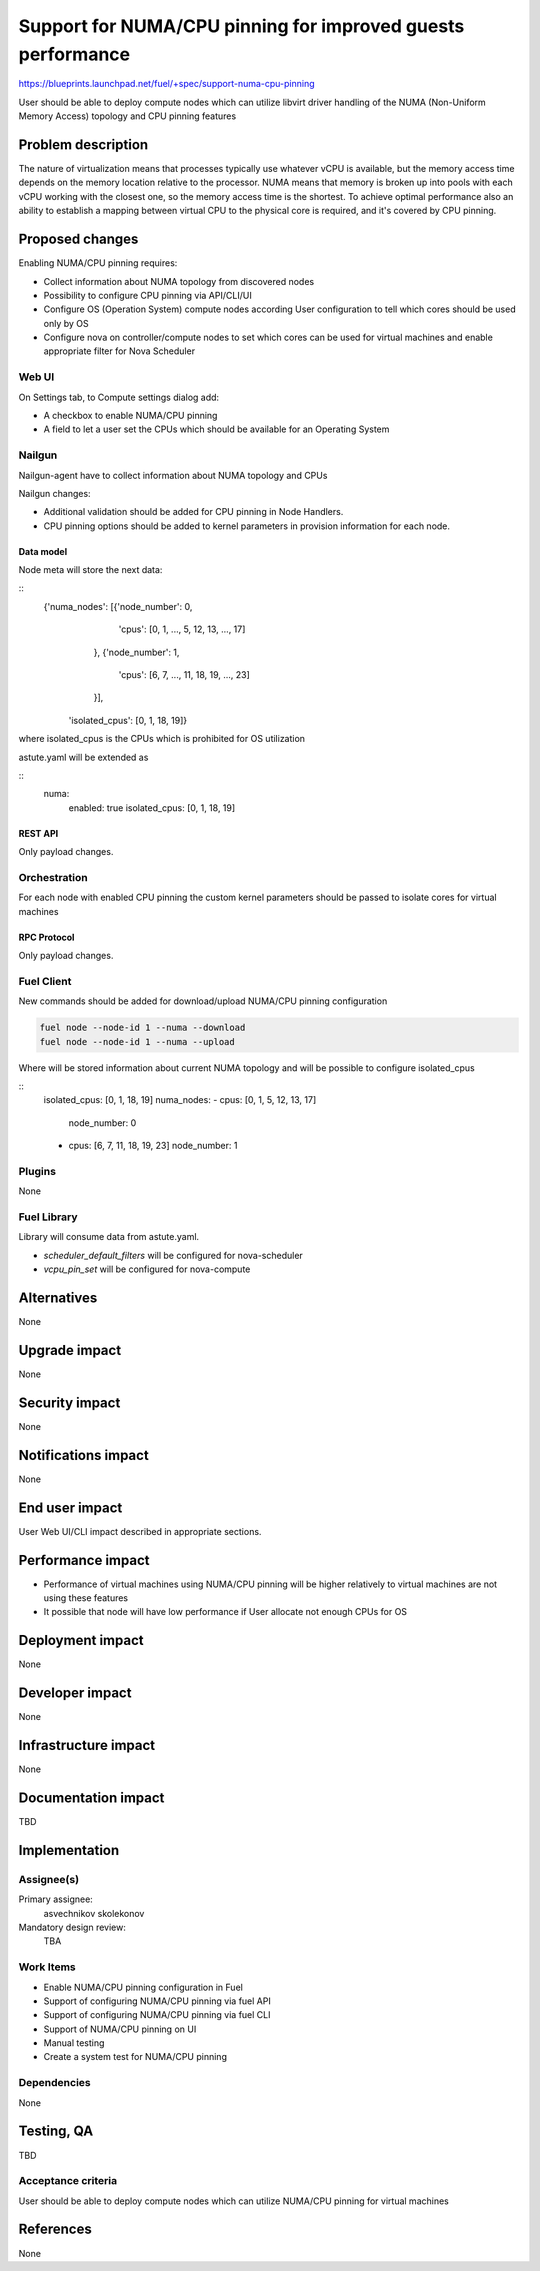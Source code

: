 ..
 This work is licensed under a Creative Commons Attribution 3.0 Unported
 License.

 http://creativecommons.org/licenses/by/3.0/legalcode

============================================================
Support for NUMA/CPU pinning for improved guests performance
============================================================

https://blueprints.launchpad.net/fuel/+spec/support-numa-cpu-pinning

User should be able to deploy compute nodes which can utilize libvirt driver
handling of the NUMA (Non-Uniform Memory Access) topology and CPU pinning
features

--------------------
Problem description
--------------------

The nature of virtualization means that processes typically use whatever vCPU
is available, but the memory access time depends on the memory location
relative to the processor. NUMA means that memory is broken up into pools with
each vCPU working with the closest one, so the memory access time is the
shortest. To achieve optimal performance also an ability to establish a mapping
between virtual CPU to the physical core is required, and it's covered by CPU
pinning.

----------------
Proposed changes
----------------

Enabling NUMA/CPU pinning requires:

* Collect information about NUMA topology from discovered nodes

* Possibility to configure CPU pinning via API/CLI/UI

* Configure OS (Operation System) compute nodes according User configuration
  to tell which cores should be used only by OS

* Configure nova on controller/compute nodes to set which cores can be used
  for virtual machines and enable appropriate filter for Nova Scheduler

Web UI
======

On Settings tab, to Compute settings dialog add:

* A checkbox to enable NUMA/CPU pinning

* A field to let a user set the CPUs which should be available for an Operating
  System

Nailgun
=======

Nailgun-agent have to collect information about NUMA topology and CPUs

Nailgun changes:

* Additional validation should be added for CPU pinning in Node Handlers.

* CPU pinning options should be added to kernel parameters in provision
  information for each node.

Data model
----------

Node meta will store the next data:

::
  {'numa_nodes': [{'node_number': 0,
                   'cpus': [0, 1, ..., 5, 12, 13, ..., 17]
                  },
                  {'node_number': 1,
                   'cpus': [6, 7, ..., 11, 18, 19, ..., 23]
                  }],
   'isolated_cpus': [0, 1, 18, 19]}

where isolated_cpus is the CPUs which is prohibited for OS utilization

astute.yaml will be extended as

::
  numa:
    enabled: true
    isolated_cpus: [0, 1, 18, 19]


REST API
--------

Only payload changes.

Orchestration
=============

For each node with enabled CPU pinning the custom kernel parameters should be
passed to isolate cores for virtual machines

RPC Protocol
------------

Only payload changes.

Fuel Client
===========

New commands should be added for download/upload NUMA/CPU pinning
configuration

.. code-block:: bash

  fuel node --node-id 1 --numa --download
  fuel node --node-id 1 --numa --upload

Where will be stored information about current NUMA topology
and will be possible to configure isolated_cpus

::
  isolated_cpus: [0, 1, 18, 19]
  numa_nodes:
  - cpus: [0, 1, 5, 12, 13, 17]
    node_number: 0
  - cpus: [6, 7, 11, 18, 19, 23]
    node_number: 1


Plugins
=======

None

Fuel Library
============

Library will consume data from astute.yaml.

* `scheduler_default_filters` will be configured for nova-scheduler

* `vcpu_pin_set` will be configured for nova-compute

------------
Alternatives
------------

None

--------------
Upgrade impact
--------------

None

---------------
Security impact
---------------

None

--------------------
Notifications impact
--------------------

None

---------------
End user impact
---------------

User Web UI/CLI impact described in appropriate sections.

------------------
Performance impact
------------------

* Performance of virtual machines using NUMA/CPU pinning will be higher
  relatively to virtual machines are not using these features

* It possible that node will have low performance if User allocate not enough
  CPUs for OS

-----------------
Deployment impact
-----------------

None

----------------
Developer impact
----------------

None

---------------------
Infrastructure impact
---------------------

None

--------------------
Documentation impact
--------------------

TBD

--------------
Implementation
--------------

Assignee(s)
===========

Primary assignee:
  asvechnikov
  skolekonov

Mandatory design review:
  TBA

Work Items
==========

* Enable NUMA/CPU pinning configuration in Fuel
* Support of configuring NUMA/CPU pinning via fuel API
* Support of configuring NUMA/CPU pinning via fuel CLI
* Support of NUMA/CPU pinning on UI
* Manual testing
* Create a system test for NUMA/CPU pinning

Dependencies
============

None

------------
Testing, QA
------------

TBD

Acceptance criteria
===================

User should be able to deploy compute nodes which can utilize NUMA/CPU pinning
for virtual machines

----------
References
----------

None
